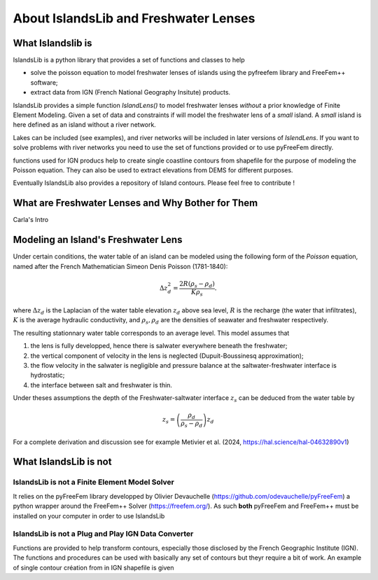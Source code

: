 ######################################
About IslandsLib and Freshwater Lenses
######################################

What Islandslib is
==================

IslandsLib is a python library that provides a set of functions and classes to help 

* solve the poisson equation to model  freshwater lenses of islands using the pyfreefem library and FreeFem++ software; 
* extract data from IGN (French National Geography Insitute) products.


IslandsLib provides a simple function `IslandLens()` to model freshwater lenses *without* a prior knowledge of Finite Element Modeling. 
Given a set of data and constraints if will model the freshwater lens of a *small* island. 
A *small* island is here defined as an island without a river network. 

Lakes can be included (see examples), and river networks will be included in  later versions of `IslendLens`. If you want to solve problems with river networks 
you need to use the set of functions provided or to use pyFreeFem directly.

functions used for IGN producs help to create single coastline contours from shapefile for the purpose of modeling the Poisson equation. 
They can also be used to extract elevations from DEMS for different purposes. 

Eventually IslandsLib also provides a repository of Island contours. Please feel free to contribute !


What are Freshwater Lenses and Why Bother for Them
==================================================

Carla's Intro


Modeling an Island's Freshwater Lens 
====================================

Under certain conditions, the water table of an island can be modeled using the following form of the *Poisson* equation,
named after the French Mathematician Simeon Denis Poisson (1781-1840):

.. math::
    \Delta z_d^2 = \frac{2R(\rho_s-\rho_d)}{K\rho_s}.

where :math:`\Delta z_d` is the Laplacian of the water table elevation :math:`z_d` above sea level, :math:`R` is the recharge (the water that infiltrates), 
:math:`K` is the average hydraulic conductivity, and :math:`\rho_s,\rho_d` are the densities of seawater and freshwater respectively.


The resulting stationnary water table corresponds to an average level. This model assumes that

#. the lens is fully developped, hence there is salwater everywhere beneath the freshwater;
#. the vertical component of velocity in the lens is neglected (Dupuit-Boussinesq approximation);
#. the flow velocity in the salwater is negligible and pressure balance at the saltwater-freshwater interface is hydrostatic;
#. the interface between salt and freshwater is thin.
  
Under theses assumptions the depth of the Freshwater-saltwater interface :math:`z_s` can be deduced from the water table by

.. math::
    z_s = \left(\frac{\rho_d}{\rho_s-\rho_d}\right)z_d

For a complete derivation and discussion see for example Metivier et al. (2024, https://hal.science/hal-04632890v1)



What IslandsLib is not
======================


IslandsLib is not a Finite Element Model Solver
----------------------------------------------- 

It relies on the pyFreeFem library developped by Olivier Devauchelle (https://github.com/odevauchelle/pyFreeFem) a python wrapper 
around the FreeFem++ Solver (https://freefem.org/). 
As such **both** pyFreeFem and FreeFem++ must be installed on your computer in order to use IslandsLib

IslandsLib is not a Plug and Play IGN Data Converter
----------------------------------------------------

Functions are provided to help transform contours, especially those disclosed by the French Geographic Institute (IGN). The functions and procedures 
can be used with  basically any set of contours but theyr require a bit of work. 
An example of single contour création from in IGN shapefile is given


